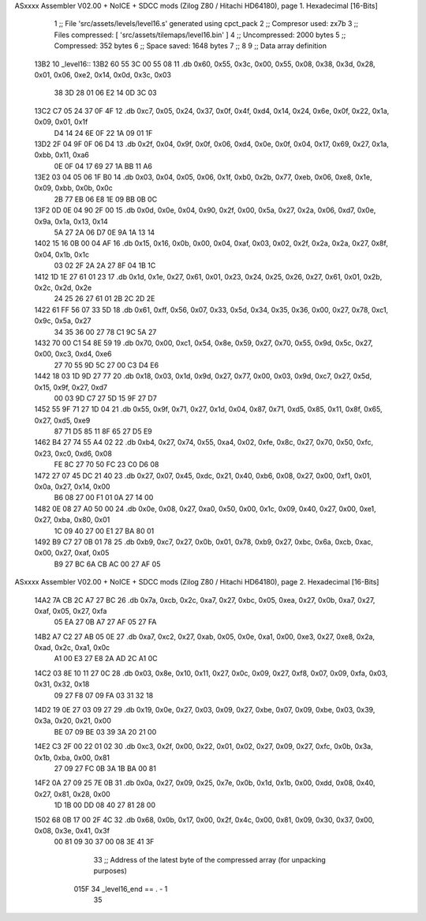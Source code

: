 ASxxxx Assembler V02.00 + NoICE + SDCC mods  (Zilog Z80 / Hitachi HD64180), page 1.
Hexadecimal [16-Bits]



                              1 ;; File 'src/assets/levels/level16.s' generated using cpct_pack
                              2 ;; Compresor used:   zx7b
                              3 ;; Files compressed: [ 'src/assets/tilemaps/level16.bin' ]
                              4 ;; Uncompressed:     2000 bytes
                              5 ;; Compressed:       352 bytes
                              6 ;; Space saved:      1648 bytes
                              7 ;;
                              8 
                              9 ;; Data array definition
   13B2                      10 _level16::
   13B2 60 55 3C 00 55 08    11    .db  0x60, 0x55, 0x3c, 0x00, 0x55, 0x08, 0x38, 0x3d, 0x28, 0x01, 0x06, 0xe2, 0x14, 0x0d, 0x3c, 0x03
        38 3D 28 01 06 E2
        14 0D 3C 03
   13C2 C7 05 24 37 0F 4F    12    .db  0xc7, 0x05, 0x24, 0x37, 0x0f, 0x4f, 0xd4, 0x14, 0x24, 0x6e, 0x0f, 0x22, 0x1a, 0x09, 0x01, 0x1f
        D4 14 24 6E 0F 22
        1A 09 01 1F
   13D2 2F 04 9F 0F 06 D4    13    .db  0x2f, 0x04, 0x9f, 0x0f, 0x06, 0xd4, 0x0e, 0x0f, 0x04, 0x17, 0x69, 0x27, 0x1a, 0xbb, 0x11, 0xa6
        0E 0F 04 17 69 27
        1A BB 11 A6
   13E2 03 04 05 06 1F B0    14    .db  0x03, 0x04, 0x05, 0x06, 0x1f, 0xb0, 0x2b, 0x77, 0xeb, 0x06, 0xe8, 0x1e, 0x09, 0xbb, 0x0b, 0x0c
        2B 77 EB 06 E8 1E
        09 BB 0B 0C
   13F2 0D 0E 04 90 2F 00    15    .db  0x0d, 0x0e, 0x04, 0x90, 0x2f, 0x00, 0x5a, 0x27, 0x2a, 0x06, 0xd7, 0x0e, 0x9a, 0x1a, 0x13, 0x14
        5A 27 2A 06 D7 0E
        9A 1A 13 14
   1402 15 16 0B 00 04 AF    16    .db  0x15, 0x16, 0x0b, 0x00, 0x04, 0xaf, 0x03, 0x02, 0x2f, 0x2a, 0x2a, 0x27, 0x8f, 0x04, 0x1b, 0x1c
        03 02 2F 2A 2A 27
        8F 04 1B 1C
   1412 1D 1E 27 61 01 23    17    .db  0x1d, 0x1e, 0x27, 0x61, 0x01, 0x23, 0x24, 0x25, 0x26, 0x27, 0x61, 0x01, 0x2b, 0x2c, 0x2d, 0x2e
        24 25 26 27 61 01
        2B 2C 2D 2E
   1422 61 FF 56 07 33 5D    18    .db  0x61, 0xff, 0x56, 0x07, 0x33, 0x5d, 0x34, 0x35, 0x36, 0x00, 0x27, 0x78, 0xc1, 0x9c, 0x5a, 0x27
        34 35 36 00 27 78
        C1 9C 5A 27
   1432 70 00 C1 54 8E 59    19    .db  0x70, 0x00, 0xc1, 0x54, 0x8e, 0x59, 0x27, 0x70, 0x55, 0x9d, 0x5c, 0x27, 0x00, 0xc3, 0xd4, 0xe6
        27 70 55 9D 5C 27
        00 C3 D4 E6
   1442 18 03 1D 9D 27 77    20    .db  0x18, 0x03, 0x1d, 0x9d, 0x27, 0x77, 0x00, 0x03, 0x9d, 0xc7, 0x27, 0x5d, 0x15, 0x9f, 0x27, 0xd7
        00 03 9D C7 27 5D
        15 9F 27 D7
   1452 55 9F 71 27 1D 04    21    .db  0x55, 0x9f, 0x71, 0x27, 0x1d, 0x04, 0x87, 0x71, 0xd5, 0x85, 0x11, 0x8f, 0x65, 0x27, 0xd5, 0xe9
        87 71 D5 85 11 8F
        65 27 D5 E9
   1462 B4 27 74 55 A4 02    22    .db  0xb4, 0x27, 0x74, 0x55, 0xa4, 0x02, 0xfe, 0x8c, 0x27, 0x70, 0x50, 0xfc, 0x23, 0xc0, 0xd6, 0x08
        FE 8C 27 70 50 FC
        23 C0 D6 08
   1472 27 07 45 DC 21 40    23    .db  0x27, 0x07, 0x45, 0xdc, 0x21, 0x40, 0xb6, 0x08, 0x27, 0x00, 0xf1, 0x01, 0x0a, 0x27, 0x14, 0x00
        B6 08 27 00 F1 01
        0A 27 14 00
   1482 0E 08 27 A0 50 00    24    .db  0x0e, 0x08, 0x27, 0xa0, 0x50, 0x00, 0x1c, 0x09, 0x40, 0x27, 0x00, 0xe1, 0x27, 0xba, 0x80, 0x01
        1C 09 40 27 00 E1
        27 BA 80 01
   1492 B9 C7 27 0B 01 78    25    .db  0xb9, 0xc7, 0x27, 0x0b, 0x01, 0x78, 0xb9, 0x27, 0xbc, 0x6a, 0xcb, 0xac, 0x00, 0x27, 0xaf, 0x05
        B9 27 BC 6A CB AC
        00 27 AF 05
ASxxxx Assembler V02.00 + NoICE + SDCC mods  (Zilog Z80 / Hitachi HD64180), page 2.
Hexadecimal [16-Bits]



   14A2 7A CB 2C A7 27 BC    26    .db  0x7a, 0xcb, 0x2c, 0xa7, 0x27, 0xbc, 0x05, 0xea, 0x27, 0x0b, 0xa7, 0x27, 0xaf, 0x05, 0x27, 0xfa
        05 EA 27 0B A7 27
        AF 05 27 FA
   14B2 A7 C2 27 AB 05 0E    27    .db  0xa7, 0xc2, 0x27, 0xab, 0x05, 0x0e, 0xa1, 0x00, 0xe3, 0x27, 0xe8, 0x2a, 0xad, 0x2c, 0xa1, 0x0c
        A1 00 E3 27 E8 2A
        AD 2C A1 0C
   14C2 03 8E 10 11 27 0C    28    .db  0x03, 0x8e, 0x10, 0x11, 0x27, 0x0c, 0x09, 0x27, 0xf8, 0x07, 0x09, 0xfa, 0x03, 0x31, 0x32, 0x18
        09 27 F8 07 09 FA
        03 31 32 18
   14D2 19 0E 27 03 09 27    29    .db  0x19, 0x0e, 0x27, 0x03, 0x09, 0x27, 0xbe, 0x07, 0x09, 0xbe, 0x03, 0x39, 0x3a, 0x20, 0x21, 0x00
        BE 07 09 BE 03 39
        3A 20 21 00
   14E2 C3 2F 00 22 01 02    30    .db  0xc3, 0x2f, 0x00, 0x22, 0x01, 0x02, 0x27, 0x09, 0x27, 0xfc, 0x0b, 0x3a, 0x1b, 0xba, 0x00, 0x81
        27 09 27 FC 0B 3A
        1B BA 00 81
   14F2 0A 27 09 25 7E 0B    31    .db  0x0a, 0x27, 0x09, 0x25, 0x7e, 0x0b, 0x1d, 0x1b, 0x00, 0xdd, 0x08, 0x40, 0x27, 0x81, 0x28, 0x00
        1D 1B 00 DD 08 40
        27 81 28 00
   1502 68 0B 17 00 2F 4C    32    .db  0x68, 0x0b, 0x17, 0x00, 0x2f, 0x4c, 0x00, 0x81, 0x09, 0x30, 0x37, 0x00, 0x08, 0x3e, 0x41, 0x3f
        00 81 09 30 37 00
        08 3E 41 3F
                             33 ;; Address of the latest byte of the compressed array (for unpacking purposes)
                     015F    34 _level16_end == . - 1
                             35 
